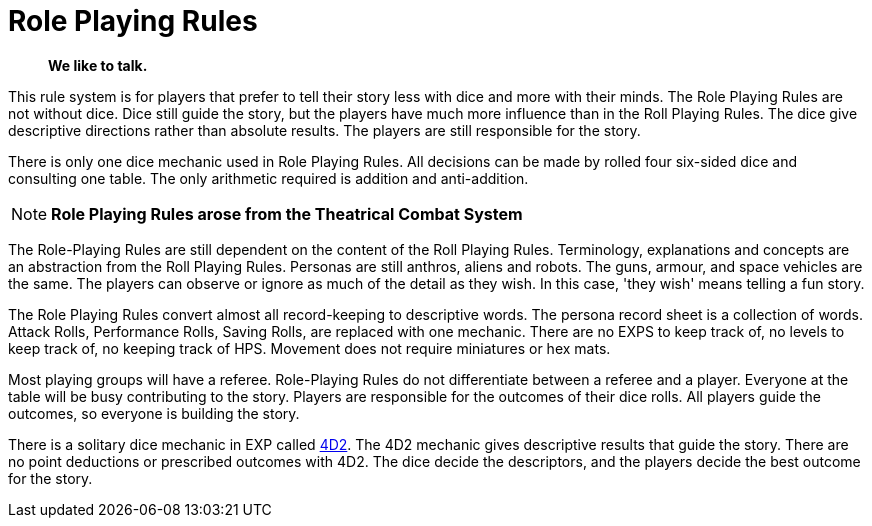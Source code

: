= Role Playing Rules

[quote]
____
*We like to talk.*
____

This rule system is for players that prefer to tell their story less with dice and more with their minds.
The Role Playing Rules are not without dice. 
Dice still guide the story, but the players have much more influence than in the Roll Playing Rules. 
The dice give descriptive directions rather than absolute results.
The players are still responsible for the story. 

There is only one dice mechanic used in Role Playing Rules.
All decisions can be made by rolled four six-sided dice and consulting one table.
The only arithmetic required is addition and anti-addition.

NOTE: *Role Playing Rules arose from the Theatrical Combat System*

The Role-Playing Rules are still dependent on the content of the Roll Playing Rules.
Terminology, explanations and concepts are an abstraction from the Roll Playing Rules.
Personas are still anthros, aliens and robots. 
The guns, armour, and space vehicles are the same.
The players can observe or ignore as much of the detail as they wish.
In this case, 'they wish' means telling a fun story.

The Role Playing Rules convert almost all record-keeping to descriptive words.
The persona record sheet is a collection of words.
Attack Rolls, Performance Rolls, Saving Rolls, are replaced with one mechanic.
There are no EXPS to keep track of, no levels to keep track of, no keeping track of HPS.
Movement does not require miniatures or hex mats. 

Most playing groups will have a referee.
Role-Playing Rules do not differentiate between a referee and a player.
Everyone at the table will be busy contributing to the story. 
Players are responsible for the outcomes of their dice rolls.
All players guide the outcomes, so everyone is building the story.

There is a solitary dice mechanic in EXP called xref::CH26_Fourdeetwo.adoc[4D2]. 
The 4D2 mechanic gives descriptive results that guide the story.
There are no point deductions or prescribed outcomes with 4D2.
The dice decide the descriptors, and the players decide the best outcome for the story.

// excellent communications required.
// LACE 
// the concept of decisions